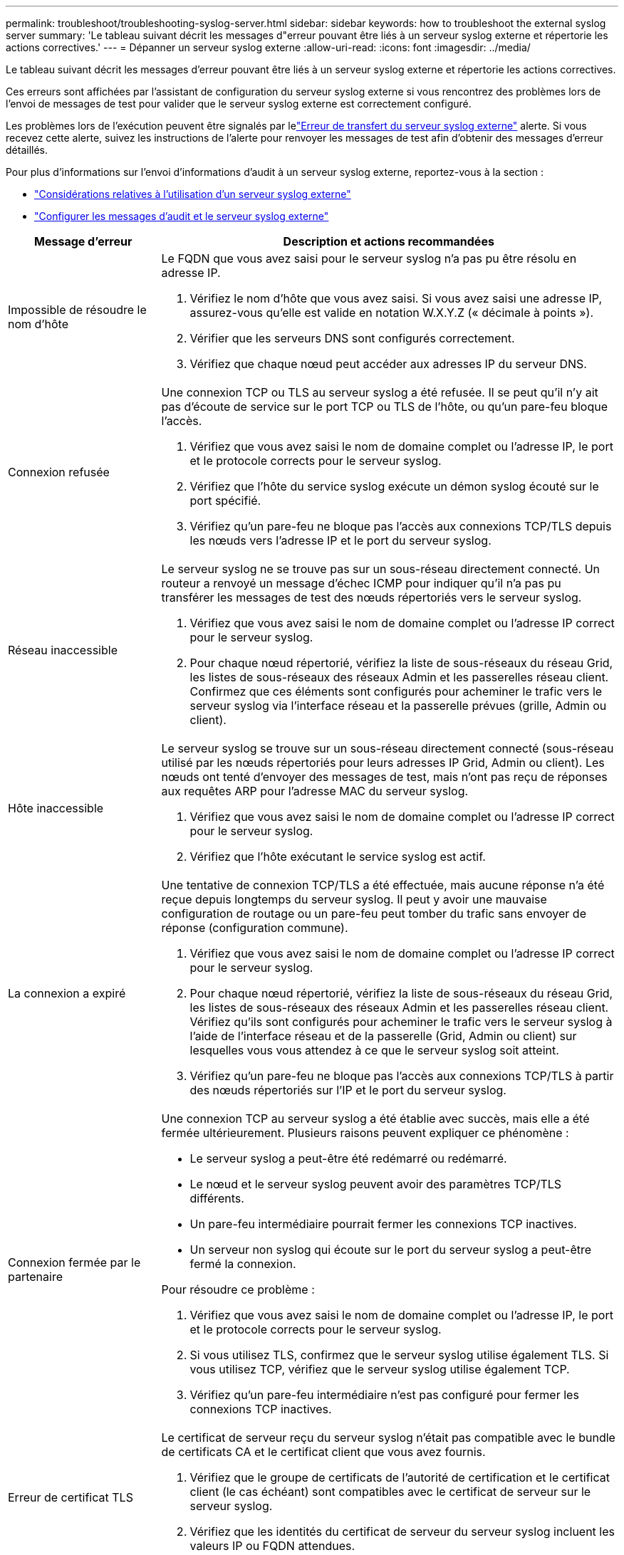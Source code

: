 ---
permalink: troubleshoot/troubleshooting-syslog-server.html 
sidebar: sidebar 
keywords: how to troubleshoot the external syslog server 
summary: 'Le tableau suivant décrit les messages d"erreur pouvant être liés à un serveur syslog externe et répertorie les actions correctives.' 
---
= Dépanner un serveur syslog externe
:allow-uri-read: 
:icons: font
:imagesdir: ../media/


[role="lead"]
Le tableau suivant décrit les messages d'erreur pouvant être liés à un serveur syslog externe et répertorie les actions correctives.

Ces erreurs sont affichées par l'assistant de configuration du serveur syslog externe si vous rencontrez des problèmes lors de l'envoi de messages de test pour valider que le serveur syslog externe est correctement configuré.

Les problèmes lors de l'exécution peuvent être signalés par lelink:../monitor/alerts-reference.html#audit-and-syslog-alerts["Erreur de transfert du serveur syslog externe"] alerte. Si vous recevez cette alerte, suivez les instructions de l'alerte pour renvoyer les messages de test afin d'obtenir des messages d'erreur détaillés.

Pour plus d'informations sur l'envoi d'informations d'audit à un serveur syslog externe, reportez-vous à la section :

* link:../monitor/considerations-for-external-syslog-server.html["Considérations relatives à l'utilisation d'un serveur syslog externe"]
* link:../monitor/configure-audit-messages.html["Configurer les messages d'audit et le serveur syslog externe"]


[cols="1a,3a"]
|===
| Message d'erreur | Description et actions recommandées 


 a| 
Impossible de résoudre le nom d'hôte
 a| 
Le FQDN que vous avez saisi pour le serveur syslog n'a pas pu être résolu en adresse IP.

. Vérifiez le nom d'hôte que vous avez saisi. Si vous avez saisi une adresse IP, assurez-vous qu'elle est valide en notation W.X.Y.Z (« décimale à points »).
. Vérifier que les serveurs DNS sont configurés correctement.
. Vérifiez que chaque nœud peut accéder aux adresses IP du serveur DNS.




 a| 
Connexion refusée
 a| 
Une connexion TCP ou TLS au serveur syslog a été refusée. Il se peut qu'il n'y ait pas d'écoute de service sur le port TCP ou TLS de l'hôte, ou qu'un pare-feu bloque l'accès.

. Vérifiez que vous avez saisi le nom de domaine complet ou l'adresse IP, le port et le protocole corrects pour le serveur syslog.
. Vérifiez que l'hôte du service syslog exécute un démon syslog écouté sur le port spécifié.
. Vérifiez qu'un pare-feu ne bloque pas l'accès aux connexions TCP/TLS depuis les nœuds vers l'adresse IP et le port du serveur syslog.




 a| 
Réseau inaccessible
 a| 
Le serveur syslog ne se trouve pas sur un sous-réseau directement connecté. Un routeur a renvoyé un message d’échec ICMP pour indiquer qu’il n’a pas pu transférer les messages de test des nœuds répertoriés vers le serveur syslog.

. Vérifiez que vous avez saisi le nom de domaine complet ou l'adresse IP correct pour le serveur syslog.
. Pour chaque nœud répertorié, vérifiez la liste de sous-réseaux du réseau Grid, les listes de sous-réseaux des réseaux Admin et les passerelles réseau client. Confirmez que ces éléments sont configurés pour acheminer le trafic vers le serveur syslog via l'interface réseau et la passerelle prévues (grille, Admin ou client).




 a| 
Hôte inaccessible
 a| 
Le serveur syslog se trouve sur un sous-réseau directement connecté (sous-réseau utilisé par les nœuds répertoriés pour leurs adresses IP Grid, Admin ou client). Les nœuds ont tenté d’envoyer des messages de test, mais n’ont pas reçu de réponses aux requêtes ARP pour l’adresse MAC du serveur syslog.

. Vérifiez que vous avez saisi le nom de domaine complet ou l'adresse IP correct pour le serveur syslog.
. Vérifiez que l'hôte exécutant le service syslog est actif.




 a| 
La connexion a expiré
 a| 
Une tentative de connexion TCP/TLS a été effectuée, mais aucune réponse n'a été reçue depuis longtemps du serveur syslog. Il peut y avoir une mauvaise configuration de routage ou un pare-feu peut tomber du trafic sans envoyer de réponse (configuration commune).

. Vérifiez que vous avez saisi le nom de domaine complet ou l'adresse IP correct pour le serveur syslog.
. Pour chaque nœud répertorié, vérifiez la liste de sous-réseaux du réseau Grid, les listes de sous-réseaux des réseaux Admin et les passerelles réseau client. Vérifiez qu'ils sont configurés pour acheminer le trafic vers le serveur syslog à l'aide de l'interface réseau et de la passerelle (Grid, Admin ou client) sur lesquelles vous vous attendez à ce que le serveur syslog soit atteint.
. Vérifiez qu'un pare-feu ne bloque pas l'accès aux connexions TCP/TLS à partir des nœuds répertoriés sur l'IP et le port du serveur syslog.




 a| 
Connexion fermée par le partenaire
 a| 
Une connexion TCP au serveur syslog a été établie avec succès, mais elle a été fermée ultérieurement. Plusieurs raisons peuvent expliquer ce phénomène :

* Le serveur syslog a peut-être été redémarré ou redémarré.
* Le nœud et le serveur syslog peuvent avoir des paramètres TCP/TLS différents.
* Un pare-feu intermédiaire pourrait fermer les connexions TCP inactives.
* Un serveur non syslog qui écoute sur le port du serveur syslog a peut-être fermé la connexion.


Pour résoudre ce problème :

. Vérifiez que vous avez saisi le nom de domaine complet ou l'adresse IP, le port et le protocole corrects pour le serveur syslog.
. Si vous utilisez TLS, confirmez que le serveur syslog utilise également TLS. Si vous utilisez TCP, vérifiez que le serveur syslog utilise également TCP.
. Vérifiez qu'un pare-feu intermédiaire n'est pas configuré pour fermer les connexions TCP inactives.




 a| 
Erreur de certificat TLS
 a| 
Le certificat de serveur reçu du serveur syslog n'était pas compatible avec le bundle de certificats CA et le certificat client que vous avez fournis.

. Vérifiez que le groupe de certificats de l'autorité de certification et le certificat client (le cas échéant) sont compatibles avec le certificat de serveur sur le serveur syslog.
. Vérifiez que les identités du certificat de serveur du serveur syslog incluent les valeurs IP ou FQDN attendues.




 a| 
Transfert suspendu
 a| 
Les enregistrements syslog ne sont plus transférés vers le serveur syslog et StorageGRID ne peut pas détecter la raison.

Examinez les journaux de débogage fournis avec cette erreur pour tenter de déterminer la cause principale.



 a| 
Session TLS interrompue
 a| 
Le serveur syslog a mis fin à la session TLS et StorageGRID ne parvient pas à détecter la raison.

. Examinez les journaux de débogage fournis avec cette erreur pour tenter de déterminer la cause principale.
. Vérifiez que vous avez saisi le nom de domaine complet ou l'adresse IP, le port et le protocole corrects pour le serveur syslog.
. Si vous utilisez TLS, confirmez que le serveur syslog utilise également TLS. Si vous utilisez TCP, vérifiez que le serveur syslog utilise également TCP.
. Vérifiez que le groupe de certificats de l'autorité de certification et le certificat client (le cas échéant) sont compatibles avec le certificat de serveur du serveur syslog.
. Vérifiez que les identités du certificat de serveur du serveur syslog incluent les valeurs IP ou FQDN attendues.




 a| 
Échec de la requête de résultats
 a| 
Le nœud d'administration utilisé pour la configuration et le test du serveur syslog ne peut pas demander les résultats de test à partir des nœuds répertoriés. Un ou plusieurs nœuds sont peut-être en panne.

. Suivez les étapes de dépannage standard pour vous assurer que les nœuds sont en ligne et que tous les services attendus sont en cours d'exécution.
. Redémarrez le service ETCD sur les nœuds répertoriés.


|===